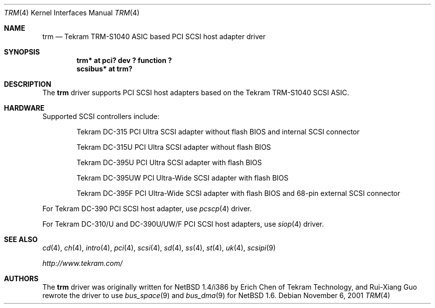 .\"	$NetBSD: trm.4,v 1.5.34.1 2008/05/18 12:31:07 yamt Exp $
.\"
.\" Copyright (c) 2001 Izumi Tsutsui.  All rights reserved.
.\"
.\" Redistribution and use in source and binary forms, with or without
.\" modification, are permitted provided that the following conditions
.\" are met:
.\" 1. Redistributions of source code must retain the above copyright
.\"    notice, this list of conditions and the following disclaimer.
.\" 2. Redistributions in binary form must reproduce the above copyright
.\"    notice, this list of conditions and the following disclaimer in the
.\"    documentation and/or other materials provided with the distribution.
.\"
.\" THIS SOFTWARE IS PROVIDED BY THE AUTHOR ``AS IS'' AND ANY EXPRESS OR
.\" IMPLIED WARRANTIES, INCLUDING, BUT NOT LIMITED TO, THE IMPLIED WARRANTIES
.\" OF MERCHANTABILITY AND FITNESS FOR A PARTICULAR PURPOSE ARE DISCLAIMED.
.\" IN NO EVENT SHALL THE AUTHOR BE LIABLE FOR ANY DIRECT, INDIRECT,
.\" INCIDENTAL, SPECIAL, EXEMPLARY, OR CONSEQUENTIAL DAMAGES (INCLUDING, BUT
.\" NOT LIMITED TO, PROCUREMENT OF SUBSTITUTE GOODS OR SERVICES; LOSS OF USE,
.\" DATA, OR PROFITS; OR BUSINESS INTERRUPTION) HOWEVER CAUSED AND ON ANY
.\" THEORY OF LIABILITY, WHETHER IN CONTRACT, STRICT LIABILITY, OR TORT
.\" (INCLUDING NEGLIGENCE OR OTHERWISE) ARISING IN ANY WAY OUT OF THE USE OF
.\" THIS SOFTWARE, EVEN IF ADVISED OF THE POSSIBILITY OF SUCH DAMAGE.
.\"
.\"
.Dd November 6, 2001
.Dt TRM 4
.Os
.Sh NAME
.Nm trm
.Nd Tekram TRM-S1040 ASIC based PCI SCSI host adapter driver
.Sh SYNOPSIS
.Cd "trm* at pci? dev ? function ?"
.Cd "scsibus* at trm?"
.Sh DESCRIPTION
The
.Nm
driver supports PCI SCSI host adapters based on the Tekram TRM-S1040
SCSI ASIC.
.Sh HARDWARE
Supported SCSI controllers include:
.Pp
.Bl -item -offset indent
.It
.Tn Tekram DC-315
PCI Ultra SCSI adapter without flash BIOS and internal SCSI connector
.It
.Tn Tekram DC-315U
PCI Ultra SCSI adapter without flash BIOS
.It
.Tn Tekram DC-395U
PCI Ultra SCSI adapter with flash BIOS
.It
.Tn Tekram DC-395UW
PCI Ultra-Wide SCSI adapter with flash BIOS
.It
.Tn Tekram DC-395F
PCI Ultra-Wide SCSI adapter with flash BIOS and 68-pin external SCSI connector
.El
.Pp
For Tekram DC-390 PCI SCSI host adapter, use
.Xr pcscp 4
driver.
.Pp
For Tekram DC-310/U and DC-390U/UW/F PCI SCSI host adapters, use
.Xr siop 4
driver.
.Sh SEE ALSO
.Xr cd 4 ,
.Xr ch 4 ,
.Xr intro 4 ,
.Xr pci 4 ,
.Xr scsi 4 ,
.Xr sd 4 ,
.Xr ss 4 ,
.Xr st 4 ,
.Xr uk 4 ,
.Xr scsipi 9
.Pp
.Pa http://www.tekram.com/
.Sh AUTHORS
The
.Nm
driver was originally written for
.Nx 1.4 Ns /i386
by Erich Chen of Tekram Technology,
and Rui-Xiang Guo rewrote the driver to use
.Xr bus_space 9
and
.Xr bus_dma 9
for
.Nx
1.6.
